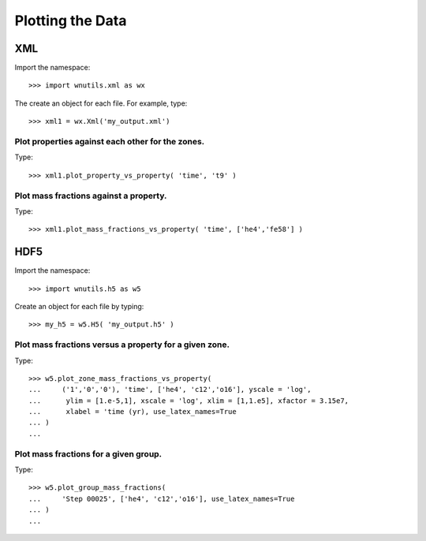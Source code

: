 Plotting the Data
==================

XML
---

Import the namespace::

     >>> import wnutils.xml as wx

The create an object for each file.  For example, type::

    >>> xml1 = wx.Xml('my_output.xml')

Plot properties against each other for the zones.
.................................................

Type::

    >>> xml1.plot_property_vs_property( 'time', 't9' )

Plot mass fractions against a property.
.........................................

Type::

    >>> xml1.plot_mass_fractions_vs_property( 'time', ['he4','fe58'] )


HDF5
----

Import the namespace::

    >>> import wnutils.h5 as w5

Create an object for each file by typing::

    >>> my_h5 = w5.H5( 'my_output.h5' )

Plot mass fractions versus a property for a given zone.
.......................................................

Type::

     >>> w5.plot_zone_mass_fractions_vs_property(
     ...     ('1','0','0'), 'time', ['he4', 'c12','o16'], yscale = 'log',
     ...      ylim = [1.e-5,1], xscale = 'log', xlim = [1,1.e5], xfactor = 3.15e7,
     ...      xlabel = 'time (yr), use_latex_names=True
     ... )
     ...

Plot mass fractions for a given group.
......................................

Type::

     >>> w5.plot_group_mass_fractions(
     ...     'Step 00025', ['he4', 'c12','o16'], use_latex_names=True
     ... )
     ...


